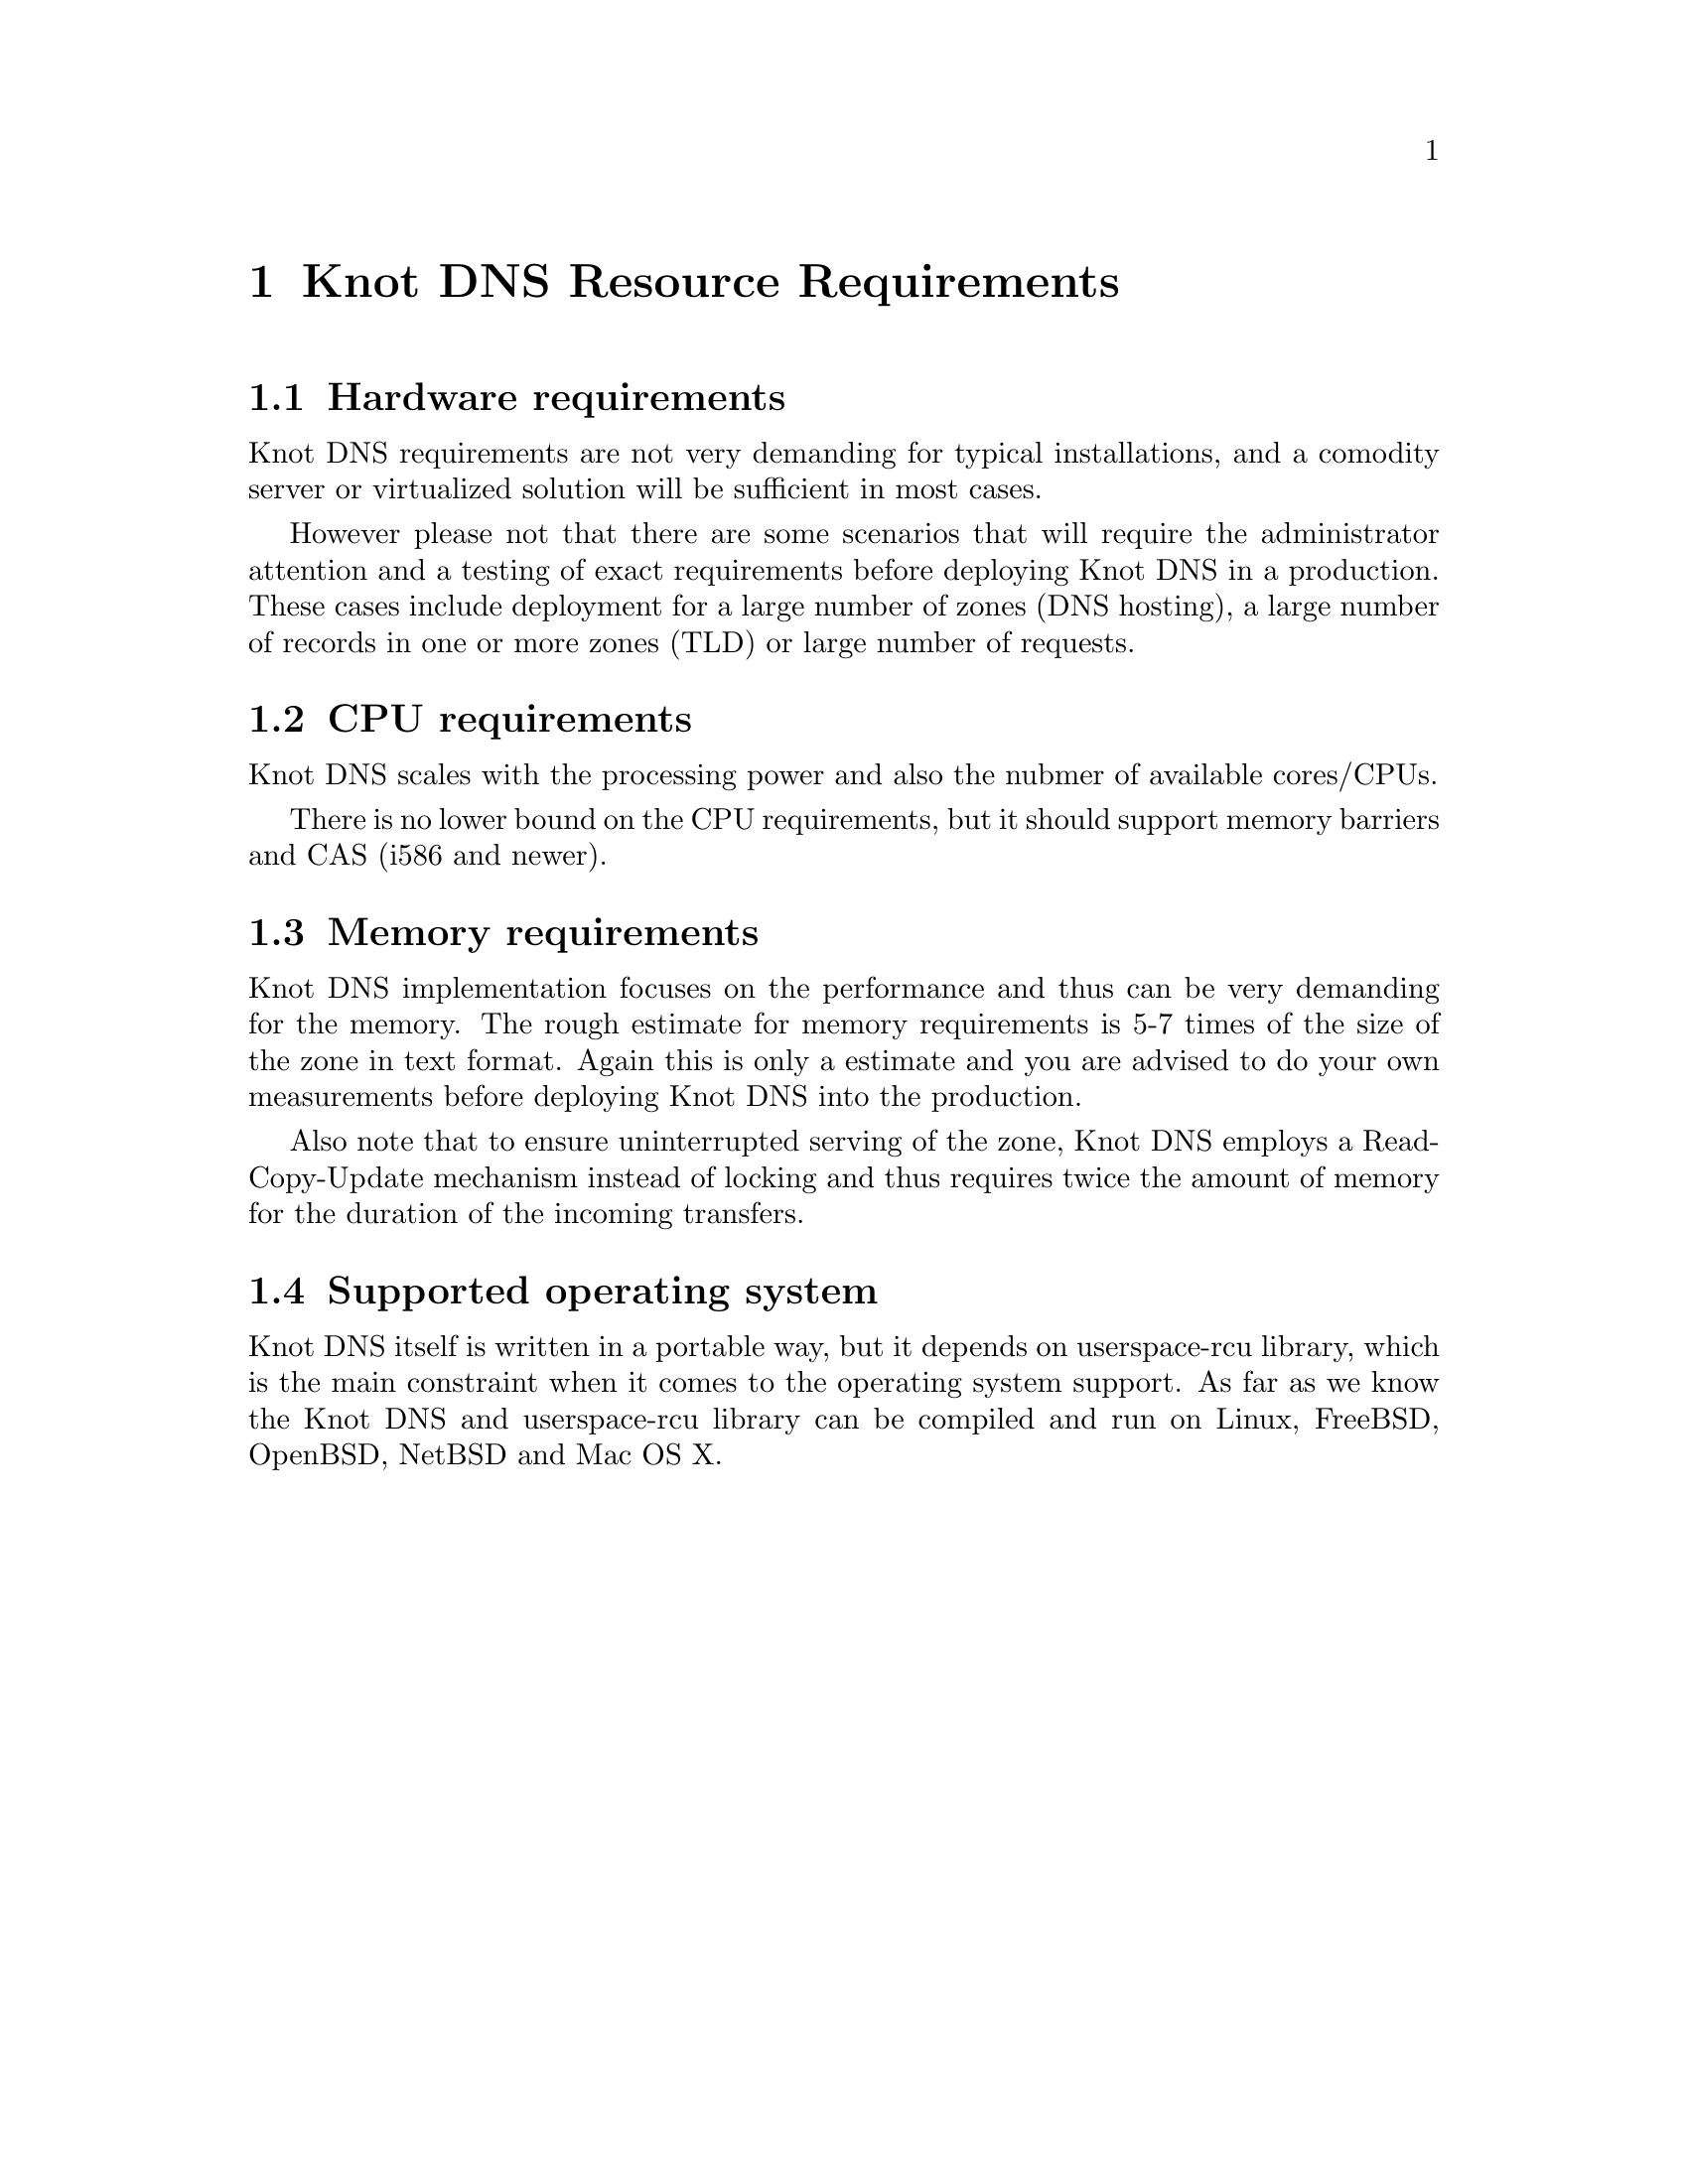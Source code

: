 @node Knot DNS Resource Requirements, Knot DNS Installation, Introduction, Top
@chapter Knot DNS Resource Requirements

@menu
* Hardware requirements::       
* CPU requirements::            
* Memory requirements::         
* Supported operating system::  
@end menu

@node Hardware requirements
@section Hardware requirements

Knot DNS requirements are not very demanding for typical
installations, and a comodity server or virtualized solution
will be sufficient in most cases.

However please not that there are some scenarios that will
require the administrator attention and a testing of exact
requirements before deploying Knot DNS in a production.  These
cases include deployment for a large number of zones (DNS
hosting), a large number of records in one or more zones (TLD)
or large number of requests.

@node CPU requirements
@section CPU requirements

Knot DNS scales with the processing power and also the nubmer of available cores/CPUs.

There is no lower bound on the CPU requirements, but it should support memory barriers
and CAS (i586 and newer).

@node Memory requirements
@section Memory requirements

Knot DNS implementation focuses on the performance and thus can
be very demanding for the memory.  The rough estimate for memory
requirements is 5-7 times of the size of the zone in text
format.  Again this is only a estimate and you are advised to do
your own measurements before deploying Knot DNS into the
production.

Also note that to ensure uninterrupted serving of the zone, Knot DNS employs
a Read-Copy-Update mechanism instead of locking and thus requires
twice the amount of memory for the duration of the incoming transfers.

@node Supported operating system
@section Supported operating system

Knot DNS itself is written in a portable way, but it depends on
userspace-rcu library, which is the main constraint when it
comes to the operating system support.  As far as we know the
Knot DNS and userspace-rcu library can be compiled and run on
Linux, FreeBSD, OpenBSD, NetBSD and Mac OS X.
